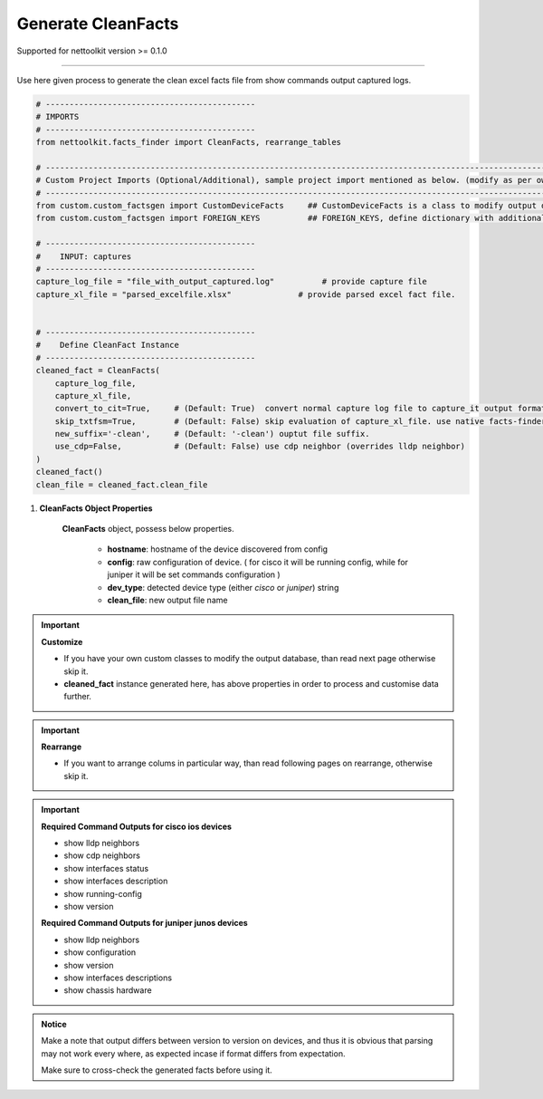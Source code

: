 
Generate CleanFacts
============================================


Supported for nettoolkit version >= 0.1.0

-----

Use here given process to generate the clean excel facts file from show commands output captured logs.


.. code-block:: python

    # --------------------------------------------
    # IMPORTS
    # --------------------------------------------
    from nettoolkit.facts_finder import CleanFacts, rearrange_tables

    # -------------------------------------------------------------------------------------------------------------
    # Custom Project Imports (Optional/Additional), sample project import mentioned as below. (modify as per own)
    # -------------------------------------------------------------------------------------------------------------
    from custom.custom_factsgen import CustomDeviceFacts     ## CustomDeviceFacts is a class to modify output database as per custom requirement.
    from custom.custom_factsgen import FOREIGN_KEYS          ## FOREIGN_KEYS, define dictionary with additional custom columns require in output databse {tab_name : [column names]} format.

    # --------------------------------------------
    #    INPUT: captures
    # --------------------------------------------
    capture_log_file = "file_with_output_captured.log"		# provide capture file
    capture_xl_file = "parsed_excelfile.xlsx"              # provide parsed excel fact file.


    # --------------------------------------------
    #    Define CleanFact Instance
    # --------------------------------------------
    cleaned_fact = CleanFacts(
        capture_log_file, 
        capture_xl_file,
        convert_to_cit=True,     # (Default: True)  convert normal capture log file to capture_it output format, useful if capture was taken manually
        skip_txtfsm=True,        # (Default: False) skip evaluation of capture_xl_file. use native facts-finder parsers instead.
        new_suffix='-clean',     # (Default: '-clean') ouptut file suffix.
        use_cdp=False,           # (Default: False) use cdp neighbor (overrides lldp neighbor) 
    )
    cleaned_fact()
    clean_file = cleaned_fact.clean_file


#. **CleanFacts Object Properties**

    **CleanFacts** object, possess below properties.

        * **hostname**: hostname of the device discovered from config
        * **config**: raw configuration of device. ( for cisco it will be running config, while for juniper it will be set commands configuration )  
        * **dev_type**: detected device type (either `cisco` or `juniper`) string
        * **clean_file**: new output file name 



.. important::

    **Customize**

    * If you have your own custom classes to modify the output database, than read next page otherwise skip it.
    * **cleaned_fact** instance generated here, has above properties in order to process and customise data further.


.. important::

    **Rearrange**

    * If you want to arrange colums in particular way, than read following pages on rearrange, otherwise skip it.



.. important::
    
    **Required Command Outputs for cisco ios devices**

    * show lldp neighbors
    * show cdp neighbors
    * show interfaces status
    * show interfaces description
    * show running-config
    * show version

    **Required Command Outputs for juniper junos devices**

    * show lldp neighbors
    * show configuration
    * show version
    * show interfaces descriptions
    * show chassis hardware



.. admonition:: Notice

    Make a note that output differs between version to version on devices, and thus it is obvious that parsing may not work every where, as expected incase if format differs from expectation. 

    Make sure to cross-check the generated facts before using it.


